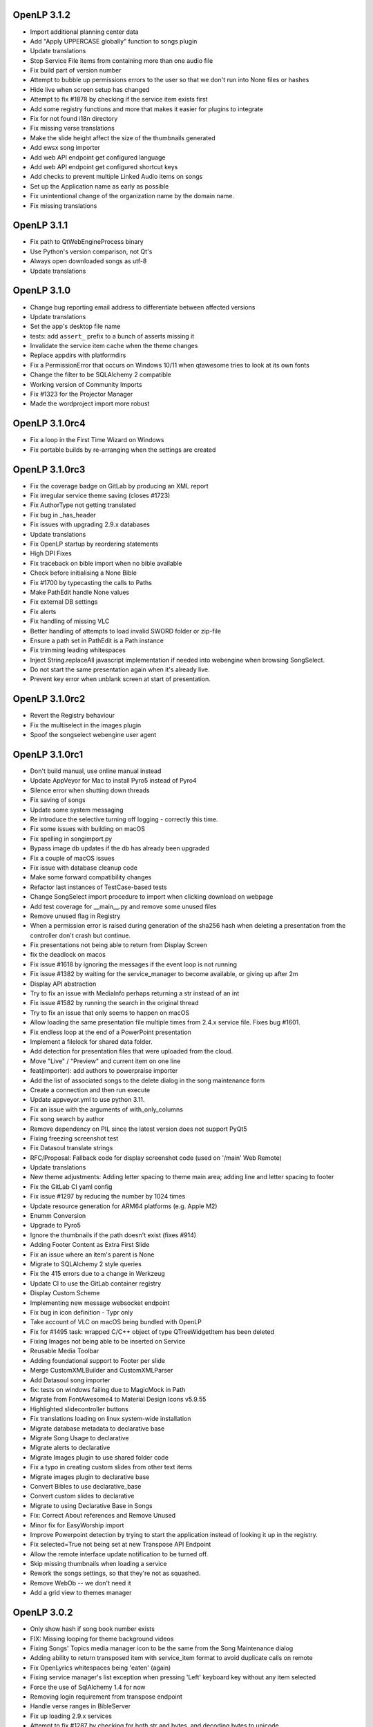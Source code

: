 OpenLP 3.1.2
============

* Import additional planning center data
* Add "Apply UPPERCASE globally" function to songs plugin
* Update translations
* Stop Service File items from containing more than one audio file
* Fix build part of version number
* Attempt to bubble up permissions errors to the user so that we don't run into None files or hashes
* Hide live when screen setup has changed
* Attempt to fix #1878 by checking if the service item exists first
* Add some registry functions and more that makes it easier for plugins to integrate
* Fix for not found i18n directory
* Fix missing verse translations
* Make the slide height affect the size of the thumbnails generated
* Add ewsx song importer
* Add web API endpoint get configured language
* Add web API endpoint get configured shortcut keys
* Add checks to prevent multiple Linked Audio items on songs
* Set up the Application name as early as possible
* Fix unintentional change of the organization name by the domain name.
* Fix missing translations


OpenLP 3.1.1
============

* Fix path to QtWebEngineProcess binary
* Use Python's version comparison, not Qt's
* Always open downloaded songs as utf-8
* Update translations

OpenLP 3.1.0
============

* Change bug reporting email address to differentiate between affected versions
* Update translations
* Set the app's desktop file name
* tests: add ``assert_`` prefix to a bunch of asserts missing it
* Invalidate the service item cache when the theme changes
* Replace appdirs with platformdirs
* Fix a PermissionError that occurs on Windows 10/11 when qtawesome tries to look at its own fonts
* Change the filter to be SQLAlchemy 2 compatible
* Working version of Community Imports
* Fix #1323 for the Projector Manager
* Made the wordproject import more robust

OpenLP 3.1.0rc4
===============

* Fix a loop in the First Time Wizard on Windows
* Fix portable builds by re-arranging when the settings are created

OpenLP 3.1.0rc3
===============

* Fix the coverage badge on GitLab by producing an XML report
* Fix irregular service theme saving (closes #1723)
* Fix AuthorType not getting translated
* Fix bug in _has_header
* Fix issues with upgrading 2.9.x databases
* Update translations
* Fix OpenLP startup by reordering statements
* High DPI Fixes
* Fix traceback on bible import when no bible available
* Check before initialising a None Bible
* Fix #1700 by typecasting the calls to Paths
* Make PathEdit handle None values
* Fix external DB settings
* Fix alerts
* Fix handling of missing VLC
* Better handling of attempts to load invalid SWORD folder or zip-file
* Ensure a path set in PathEdit is a Path instance
* Fix trimming leading whitespaces
* Inject String.replaceAll javascript implementation if needed into webengine when browsing SongSelect.
* Do not start the same presentation again when it's already live.
* Prevent key error when unblank screen at start of presentation.

OpenLP 3.1.0rc2
===============

* Revert the Registry behaviour
* Fix the multiselect in the images plugin
* Spoof the songselect webengine user agent

OpenLP 3.1.0rc1
===============

* Don't build manual, use online manual instead
* Update AppVeyor for Mac to install Pyro5 instead of Pyro4
* Silence error when shutting down threads
* Fix saving of songs
* Update some system messaging
* Re introduce the selective turning off logging - correctly this time.
* Fix some issues with building on macOS
* Fix spelling in songimport.py
* Bypass image db updates if the db has already been upgraded
* Fix a couple of macOS issues
* Fix issue with database cleanup code
* Make some forward compatibility changes
* Refactor last instances of TestCase-based tests
* Change SongSelect import procedure to import when clicking download on webpage
* Add test coverage for __main__.py and remove some unused files
* Remove unused flag in Registry
* When a permission error is raised during generation of the sha256 hash when deleting a presentation from the controller don't crash but continue.
* Fix presentations not being able to return from Display Screen
* fix the deadlock on macos
* Fix issue #1618 by ignoring the messages if the event loop is not running
* Fix issue #1382 by waiting for the service_manager to become available, or giving up after 2m
* Display API abstraction
* Try to fix an issue with MediaInfo perhaps returning a str instead of an int
* Fix issue #1582 by running the search in the original thread
* Try to fix an issue that only seems to happen on macOS
* Allow loading the same presentation file multiple times from 2.4.x service file. Fixes bug #1601.
* Fix endless loop at the end of a PowerPoint presentation
* Implement a filelock for shared data folder.
* Add detection for presentation files that were uploaded from the cloud.
* Move "Live" / "Preview" and current item on one line
* feat(importer): add authors to powerpraise importer
* Add the list of associated songs to the delete dialog in the song maintenance form
* Create a connection and then run execute
* Update appveyor.yml to use python 3.11.
* Fix an issue with the arguments of with_only_columns
* Fix song search by author
* Remove dependency on PIL since the latest version does not support PyQt5
* Fixing freezing screenshot test
* Fix Datasoul translate strings
* RFC/Proposal: Fallback code for display screenshot code (used on '/main'  Web Remote)
* Update translations
* New theme adjustments: Adding letter spacing to theme main area; adding line and letter spacing to footer
* Fix the GitLab CI yaml config
* Fix issue #1297 by reducing the number by 1024 times
* Update resource generation for ARM64 platforms (e.g. Apple M2)
* Enumm Conversion
* Upgrade to Pyro5
* Ignore the thumbnails if the path doesn't exist (fixes #914)
* Adding Footer Content as Extra First Slide
* Fix an issue where an item's parent is None
* Migrate to SQLAlchemy 2 style queries
* Fix the 415 errors due to a change in Werkzeug
* Update CI to use the GitLab container registry
* Display Custom Scheme
* Implementing new message websocket endpoint
* Fix bug in icon definition - Typr only
* Take account of VLC on macOS being bundled with OpenLP
* Fix for #1495 task: wrapped C/C++ object of type QTreeWidgetItem has been deleted
* Fixing Images not being able to be inserted on Service
* Reusable Media Toolbar
* Adding foundational support to Footer per slide
* Merge CustomXMLBuilder and CustomXMLParser
* Add Datasoul song importer
* fix: tests on windows failing due to MagicMock in Path
* Migrate from FontAwesome4 to Material Design Icons v5.9.55
* Highlighted slidecontroller buttons
* Fix translations loading on linux system-wide installation
* Migrate database metadata to declarative base
* Migrate Song Usage to declarative
* Migrate alerts to declarative
* Migrate Images plugin to use shared folder code
* Fix a typo in creating custom slides from other text items
* Migrate images plugin to declarative base
* Convert Bibles to use declarative_base
* Convert custom slides to declarative
* Migrate to using Declarative Base in Songs
* Fix: Correct About references and Remove Unused
* Minor fix for EasyWorship import
* Improve Powerpoint detection by trying to start the application instead of looking it up in the registry.
* Fix selected=True not being set at new Transpose API Endpoint
* Allow the remote interface update notification to be turned off.
* Skip missing thumbnails when loading a service
* Rework the songs settings, so that they're not as squashed.
* Remove WebOb -- we don't need it
* Add a grid view to themes manager

OpenLP 3.0.2
============

* Only show hash if song book number exists
* FIX: Missing looping for theme background videos
* Fixing Songs' Topics media manager icon to be the same from the Song Maintenance dialog
* Adding ability to return transposed item with service_item format to avoid duplicate calls on remote
* Fix OpenLyrics whitespaces being 'eaten' (again)
* Fixing service manager's list exception when pressing 'Left' keyboard key without any item selected
* Force the use of SqlAlchemy 1.4 for now
* Removing login requirement from transpose endpoint
* Handle verse ranges in BibleServer
* Fix up loading 2.9.x services
* Attempt to fix #1287 by checking for both str and bytes, and decoding bytes to unicode
* Add debugging for VLC and fix strange state.
* Display the closing progress dialog during plugin shutdown
* Fix an issue with the Worship Center Pro importer
* Fix white preview display when previewing presentations
* Fix an issue where the websockets server would try to shut down even when -w is supplied
* Use a simpler approach when creating a tmp file when saving service files

OpenLP 2.5.1
============

* Fixed a bug where the author type upgrade was being ignore because it was looking at the wrong table
* Fixed a bug where the songs_songbooks table was not being created because the if expression was the wrong way round
* Changed the songs_songbooks migration SQL slightly to take into account a bug that has (hopefully) been fixed
* Sometimes the timer goes off as OpenLP is shutting down, and the application has already been deleted (reported via support system)
* Fix opening the data folder (KDE thought the old way was an SMB share)
* Fix a problem with the new QMediaPlayer not controlling the playlist anymore
* Added importing of author types to the OpenLP 2 song importer
* Refactored the merge script and gave it some options
* Fix a problem with loading Qt's translation files, bug #1676163
